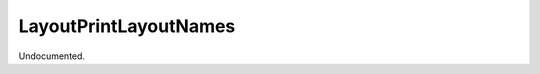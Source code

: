 .. index:: LayoutPrintLayoutNames (Tool)

.. _tools.layoutprintlayoutnames:

LayoutPrintLayoutNames
----------------------
Undocumented.